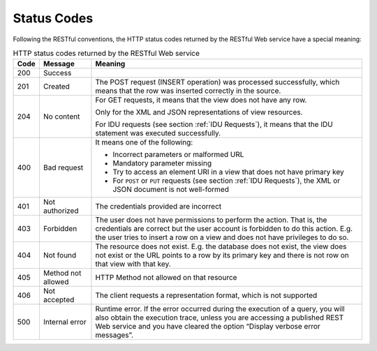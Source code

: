 ============
Status Codes
============

Following the RESTful conventions, the HTTP status codes returned by the
RESTful Web service have a special meaning:


.. table:: HTTP status codes returned by the RESTful Web service
   :name: HTTP status codes returned by the RESTful Web service

   +------+-------------------+--------------------------------------------------+
   | Code | Message           | Meaning                                          |
   +======+===================+==================================================+
   | 200  |Success            |                                                  |
   +------+-------------------+--------------------------------------------------+
   | 201  |Created            | The POST request (INSERT operation) was          |
   |      |                   | processed successfully, which means that the row |
   |      |                   | was inserted correctly in the source.            |
   +------+-------------------+--------------------------------------------------+
   | 204  |No content         | For GET requests, it means that the view does    |
   |      |                   | not have any row.                                |
   |      |                   |                                                  |
   |      |                   | Only for the XML and                             |
   |      |                   | JSON representations of                          |
   |      |                   | view resources.                                  |
   |      |                   |                                                  |
   |      |                   | For IDU requests (see                            |
   |      |                   | section :ref:`IDU                                |
   |      |                   | Requests`), it means                             |
   |      |                   | that the IDU statement                           |
   |      |                   | was executed                                     |
   |      |                   | successfully.                                    |
   +------+-------------------+--------------------------------------------------+
   | 400  |Bad request        | It means one of the                              |
   |      |                   | following:                                       |
   |      |                   |                                                  |
   |      |                   | -  Incorrect parameters                          |
   |      |                   |    or malformed URL                              |
   |      |                   | -  Mandatory parameter                           |
   |      |                   |    missing                                       |
   |      |                   | -  Try to access an                              |
   |      |                   |    element URI in a                              |
   |      |                   |    view that does not                            |
   |      |                   |    have primary key                              |
   |      |                   | -  For ``POST`` or                               |
   |      |                   |    ``PUT`` requests                              |
   |      |                   |    (see section                                  |
   |      |                   |    :ref:`IDU Requests`),                         |
   |      |                   |    the XML                                       |
   |      |                   |    or JSON document is                           |
   |      |                   |    not well-formed                               |
   +------+-------------------+--------------------------------------------------+
   | 401  |Not authorized     | The credentials provided are incorrect           |
   +------+-------------------+--------------------------------------------------+
   | 403  |Forbidden          | The user does not have                           |
   |      |                   | permissions to perform                           |
   |      |                   | the action. That is, the credentials are correct |
   |      |                   | but the user account is forbidden to do this     |
   |      |                   | action. E.g. the user tries to insert a row on a |
   |      |                   | view and does not have privileges to do so.      |
   +------+-------------------+--------------------------------------------------+
   | 404  |Not found          | The resource does not                            |
   |      |                   | exist. E.g. the database does not exist, the     |
   |      |                   | view does not exist or the URL points to a row   |
   |      |                   | by its primary key and there is not row on that  |
   |      |                   | view with that key.                              |
   +------+-------------------+--------------------------------------------------+
   | 405  |Method not allowed | HTTP Method not allowed                          |
   |      |                   | on that resource                                 |
   +------+-------------------+--------------------------------------------------+
   | 406  |Not accepted       | The client requests a                            |
   |      |                   | representation format,                           |
   |      |                   | which is not supported                           |
   +------+-------------------+--------------------------------------------------+
   | 500  |Internal error     | Runtime error. If the                            |
   |      |                   | error occurred during                            |
   |      |                   | the execution of a                               |
   |      |                   | query, you will also                             |
   |      |                   | obtain the execution                             |
   |      |                   | trace, unless you are                            |
   |      |                   | accessing a published                            |
   |      |                   | REST Web service and                             |
   |      |                   | you have cleared the                             |
   |      |                   | option “Display verbose                          |
   |      |                   | error messages”.                                 |
   +------+-------------------+--------------------------------------------------+


